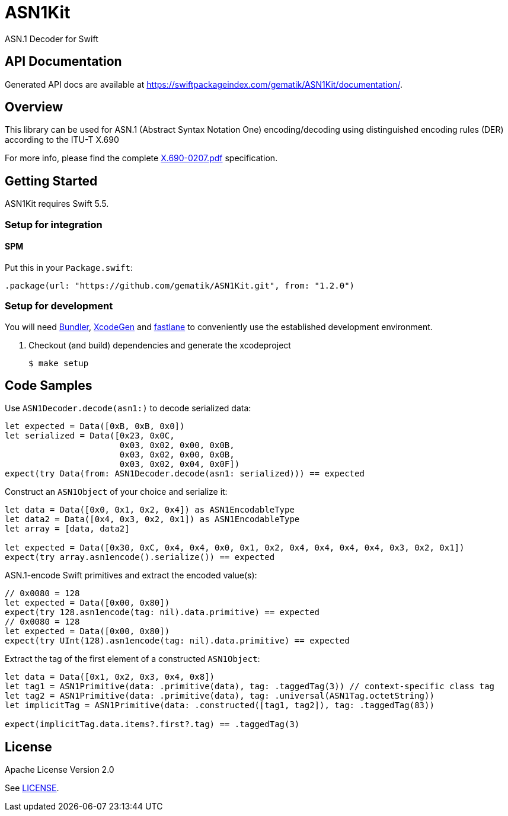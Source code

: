 ////
Execute `make readme` after editing <project_root>/README.adoc
////
:testdir: Tests

= ASN1Kit

ASN.1 Decoder for Swift


== API Documentation

Generated API docs are available at https://swiftpackageindex.com/gematik/ASN1Kit/documentation/.


== Overview

This library can be used for ASN.1 (Abstract Syntax Notation One) encoding/decoding
using distinguished encoding rules (DER) according to the ITU-T X.690

For more info, please find the complete https://www.itu.int/ITU-T/studygroups/com17/languages/X.690-0207.pdf[X.690-0207.pdf]
specification.


== Getting Started

ASN1Kit requires Swift 5.5.

=== Setup for integration

==== SPM
Put this in your `Package.swift`:

   .package(url: "https://github.com/gematik/ASN1Kit.git", from: "1.2.0")

=== Setup for development

You will need https://bundler.io/[Bundler], https://github.com/yonaskolb/XcodeGen[XcodeGen]
and https://fastlane.tools[fastlane] to conveniently use the established development environment.

. Checkout (and build) dependencies and generate the xcodeproject
[source,Shell]
$ make setup

== Code Samples

Use `ASN1Decoder.decode(asn1:)` to decode serialized data:

[source,swift]
----
let expected = Data([0xB, 0xB, 0x0])
let serialized = Data([0x23, 0x0C,
                       0x03, 0x02, 0x00, 0x0B,
                       0x03, 0x02, 0x00, 0x0B,
                       0x03, 0x02, 0x04, 0x0F])
expect(try Data(from: ASN1Decoder.decode(asn1: serialized))) == expected
----

Construct an `ASN1Object` of your choice and serialize it:

[source,swift]
----
let data = Data([0x0, 0x1, 0x2, 0x4]) as ASN1EncodableType
let data2 = Data([0x4, 0x3, 0x2, 0x1]) as ASN1EncodableType
let array = [data, data2]

let expected = Data([0x30, 0xC, 0x4, 0x4, 0x0, 0x1, 0x2, 0x4, 0x4, 0x4, 0x4, 0x3, 0x2, 0x1])
expect(try array.asn1encode().serialize()) == expected
----

ASN.1-encode Swift primitives and extract the encoded value(s):

[source,swift]
----
// 0x0080 = 128
let expected = Data([0x00, 0x80])
expect(try 128.asn1encode(tag: nil).data.primitive) == expected
// 0x0080 = 128
let expected = Data([0x00, 0x80])
expect(try UInt(128).asn1encode(tag: nil).data.primitive) == expected
----

Extract the tag of the first element of a constructed `ASN1Object`:

[source,swift]
----
let data = Data([0x1, 0x2, 0x3, 0x4, 0x8])
let tag1 = ASN1Primitive(data: .primitive(data), tag: .taggedTag(3)) // context-specific class tag
let tag2 = ASN1Primitive(data: .primitive(data), tag: .universal(ASN1Tag.octetString))
let implicitTag = ASN1Primitive(data: .constructed([tag1, tag2]), tag: .taggedTag(83))

expect(implicitTag.data.items?.first?.tag) == .taggedTag(3)
----


== License

Apache License Version 2.0

See link:./LICENSE[LICENSE].
